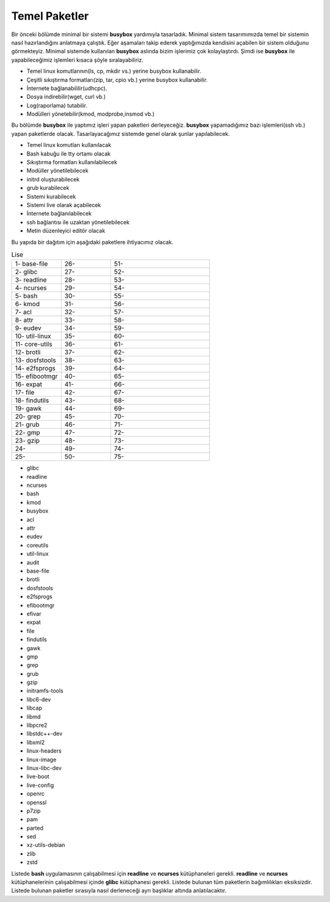 Temel Paketler
++++++++++++++

Bir önceki bölümde minimal bir sistemi **busybox** yardımıyla tasarladık. Minimal sistem tasarımımızda temel bir sistemin nasıl hazırlandığını anlatmaya çalıştık. Eğer aşamaları takip ederek yaptığımızda kendisini açabilen bir sistem olduğunu görmekteyiz. Minimal sistemde kullanılan **busybox** aslında bizim işlerimiz çok kolaylaştırdı. Şimdi ise **busybox** ile yapabileceğimiz işlemleri kısaca şöyle sıralayabiliriz.

- Temel linux komutlarının(ls, cp, mkdir vs.) yerine busybox kullanabilir.
- Çeşitli sıkıştırma formatları(zip, tar, cpio vb.) yerine busybox kullanabilir.
- İnternete bağlanabililir(udhcpc).
- Dosya indirebilir(wget, curl vb.)
- Log(raporlama) tutabilir.
- Modülleri yönetebilir(kmod, modprobe,insmod vb.)

Bu bölümde **busybox** ile yaptımız işleri yapan paketleri derleyeceğiz. **busybox** yapamadığımız bazı işlemleri(ssh vb.) yapan paketlerde olacak. Tasarlayacağımız sistemde genel olarak şunlar yapılabilecek.

- Temel linux komutları kullanılacak
- Bash kabuğu ile tty ortamı olacak
- Sıkıştırma formatları kullanılabilecek
- Modüller yönetilebilecek
- initrd oluşturabilecek
- grub kurabilecek
- Sistemi kurabilecek
- Sistemi live olarak açabilecek
- İnternete bağlanılabilecek
- ssh bağlantısı ile uzaktan yönetilebilecek
- Metin düzenleyici editör olacak

Bu yapıda bir dağıtım için aşağıdaki paketlere ihtiyacımız olacak.

.. list-table:: Lise
   :widths: 25 25 50

   * - 1- base-file
     - 26- 
     - 51- 
   * - 2- glibc
     - 27-
     - 52- 
   * - 3- readline
     - 28- 
     - 53- 
   * - 4- ncurses
     - 29- 
     - 54- 
   * - 5- bash
     - 30- 
     - 55- 
   * - 6- kmod
     - 31- 
     - 56- 
   * - 7- acl
     - 32- 
     - 57- 
   * - 8- attr
     - 33- 
     - 58- 
   * - 9- eudev
     - 34- 
     - 59- 
   * - 10- util-linux
     - 35- 
     - 60- 
   * - 11- core-utils
     - 36- 
     - 61- 
   * - 12- brotli
     - 37- 
     - 62- 
   * - 13- dosfstools
     - 38- 
     - 63- 
   * - 14- e2fsprogs
     - 39- 
     - 64- 
   * - 15- efibootmgr
     - 40- 
     - 65- 
   * - 16- expat
     - 41- 
     - 66- 
   * - 17- file
     - 42- 
     - 67- 
   * - 18- findutils
     - 43- 
     - 68- 
   * - 19- gawk
     - 44- 
     - 69- 
   * - 20- grep
     - 45- 
     - 70- 
   * - 21- grub
     - 46- 
     - 71- 
   * - 22- gmp
     - 47- 
     - 72- 
   * - 23- gzip
     - 48- 
     - 73- 
   * - 24- 
     - 49- 
     - 74-    
   * - 25- 
     - 50- 
     - 75-   
     
- glibc
- readline
- ncurses
- bash
- kmod
- busybox
- acl
- attr
- eudev
- coreutils
- util-linux
- audit
- base-file
- brotli
- dosfstools
- e2fsprogs
- efibootmgr
- efivar
- expat
- file
- findutils
- gawk
- gmp
- grep
- grub
- gzip
- initramfs-tools
- libc6-dev
- libcap
- libmd
- libpcre2
- libstdc++-dev
- libxml2
- linux-headers
- linux-image
- linux-libc-dev
- live-boot
- live-config
- openrc
- openssl
- p7zip
- pam
- parted
- sed
- xz-utils-debian
- zlib
- zstd


Listede **bash** uygulamasının çalışabilmesi için **readline** ve **ncurses** kütüphaneleri gerekli. **readline** ve **ncurses** kütüphanelerinin çalışabilmesi içinde **glibc** kütüphanesi gerekli. Listede bulunan tüm paketlerin bağımlılıkları eksiksizdir.
Listede bulunan paketler sırasıyla nasıl derleneceği ayrı başlıklar altında anlatılacaktır.

.. raw:: pdf

   PageBreak

